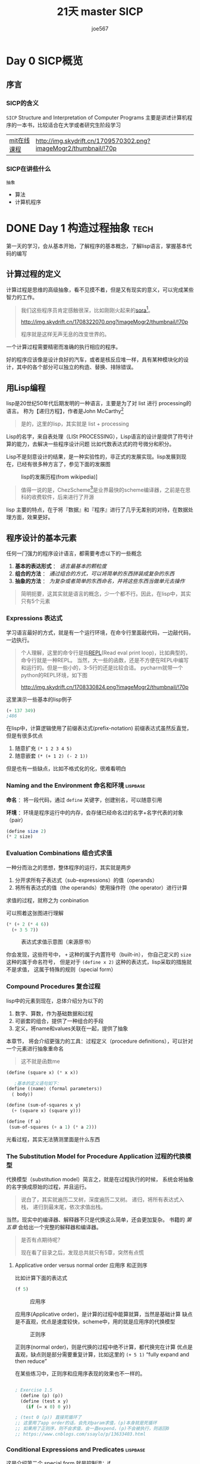 # -*- org -*- #
#+STARTUP: overview :: 自动折叠
#+STARTUP: indent
#+HTML_HEAD: <link rel="stylesheep" type="text/css" href="styles/readtheorg.css">
#+LANGUAGE: zh-CN ::导出时候，会显示目录而不是「toc」
#+hugo_base_dir: ./
#+options: toc:t num:t
#+TITLE: 21天 master SICP
#+AUTHOR: joe567
#+EMAIL: joestar1563@hotmail.com

* Day 0 SICP概览
** 序言
*** SICP的含义
~SICP~
Structure and Interpretation of Computer Programs
主要是讲述计算机程序的一本书，比较适合在大学或者研究生阶段学习

|-----------+-----------------------------------------------------------------|
| [[https://ocw.mit.edu/courses/6-001-structure-and-interpretation-of-computer-programs-spring-2005/][mit在线课程]] | [[http://img.skydrift.cn/1709570302.png?imageMogr2/thumbnail/!70p]] |


*** SICP在讲些什么
~抽象~

+ 算法
+ 计算机程序

* DONE Day 1 构造过程抽象                                              :tech:
CLOSED: [2024-02-20 Tue 10:17] SCHEDULED: <2024-02-19 Mon>
:PROPERTIES:
:EXPORT_FILE_NAME: 21_master_sicp_day_01
:END:
第一天的学习，会从基本开始，了解程序的基本概念，了解lisp语言，掌握基本代码的编写

#+hugo: more

** 计算过程的定义
计算过程是思维的高级抽象，看不见摸不着，但是又有现实的意义，可以完成某些智力的工作。

#+begin_quote
我们这些程序员肯定感触很深，比如刚刚火起来的[[https://openai.com/sora][sora]][fn:1]。

#+caption: sora
#+attr_html: :width 50% :height 50%
[[http://img.skydrift.cn/1708322070.png?imageMogr2/thumbnail/!70p]]

程序就是这样无声无息的改变世界的。

#+end_quote

一个计算过程需要精密而准确的执行相应的程序。

好的程序应该像是设计良好的汽车，或者是核反应堆一样，具有某种模块化的设计，其中的各个部分可以独立的构造、替换、排除错误。

** 用Lisp编程
lisp是20世纪50年代后期发明的一种语言，主要是为了对 list 进行 processing的语言。
称为【递归方程】，作者是John McCarthy[fn:2]
#+begin_quote
是的，这里的lisp，其实就是  list + processing
#+end_quote
Lisp的名字，来自表处理（LISt PROCESSING），Lisp语言的设计是提供了符号计算的能力，去解决一些程序设计问题
比如代数表达式的符号微分和积分。

Lisp不是刻意设计的结果，是一种实验性的，非正式的发展实现。lisp发展到现在，已经有很多种方言了，参见下面的发展图

#+caption: lisp的发展历程(from wikipedia)]
#+attr_html: :width 50% :height 50%
[[http://img.skydrift.cn/1708328694.png]]

#+begin_quote
值得一说的是，ChezScheme[fn:4]是业界最快的scheme编译器，之前是在思科的收费软件，后来进行了开源
#+end_quote
lisp 主要的特点，在于将『数据』和『程序』进行了几乎无差别的对待，在数据处理方面，效果更好。

** 程序设计的基本元素
任何一门强力的程序设计语言，都需要考虑以下的一些概念

1. *基本的表达形式* ： /语言最基本的颗粒度/
2. *组合的方法* ： /通过组合的方式，可以将简单的东西拼装成复杂的东西/
3. *抽象的方法* ： /为复杂或者简单的东西命名，并将这些东西当做单元去操作/

#+begin_quote
简明扼要，这其实就是语言的概念，少一个都不行。因此，在lisp中，其实只有5个元素
#+end_quote
*** Expressions 表达式
学习语言最好的方式，就是有一个运行环境，在命令行里面敲代码，一边敲代码，一边执行。

#+begin_quote
个人理解，这里的命令行是指[[https://en.wikipedia.org/wiki/Read%E2%80%93eval%E2%80%93print_loop][REPL]](Read eval print loop)，比如典型的，命令行就是一种REPL。
当然，大一些的函数，还是不方便在REPL中编写和运行的。但是一些小的，3-5行的还是比较合适。
pycharm就带一个python的REPL环境，如下图
#+caption: python Console(REPL)
[[http://img.skydrift.cn/1708330824.png?imageMogr2/thumbnail/!70p]]
#+end_quote
这里演示一些基本的lisp例子
#+begin_src emacs-lisp
(+ 137 349)
;486
#+end_src

#+RESULTS:
: 486

在lisp中，计算逻辑使用了前缀表达式(prefix-notation)
前缀表达式虽然反直觉，但是有很多优点
1. 随意扩充 =(* 1 2 3 4 5)=
2. 随意嵌套 =(* (+ 1 2) (- 2 1))=

但是也有一些缺点，比如不格式化的化，很难看明白
*** Naming and the Environment 命名和环境                    :lispbase:
*命名* ：将一段代码，通过 =define= 关键字，创建别名，可以随意引用

*环境* ：环境是程序运行中的内存，会存储已经命名过的名字+名字代表的对象（pair）
#+begin_src scheme
  (define size 2)
  (* 2 size)
#+end_src
*** Evaluation Combinations 组合式求值
一种分而治之的思想，整体程序的运行，其实就是两步

1. 分开求所有子表达式（sub-expressions）的值（operands）
2. 将所有表达式的值（the operands）使用操作符（the operator）进行计算

求值的过程，就称之为 conbination

可以照着这张图进行理解
#+begin_src scheme
(* (+ 2 (* 4 6))
  (+ 3 5 7))
#+end_src 
#+caption: 表达式求值示意图（来源原书）
[[http://img.skydrift.cn/1708335477.png]]

你会发现，这些符号中， =+= 这种的属于内置符号（built-in），
你自己定义的 =size= 这种的属于命名符号，
但是对于 =(define x 2)= 这种的表达式，lisp采取的措施就不是求值，
这属于特殊的规则（special form）
*** Compound Procedures 复合过程
lisp中的元素到现在，总体介绍分为以下的

1. 数字、算数，作为基础数据和过程
2. 可嵌套的组合，提供了一种组合的手段
3. 定义，将name和values关联在一起，提供了抽象

本章节， 将会介绍更强力的工具：过程定义（procedure definitions），可以针对一个元素进行抽象重命名
#+begin_quote
这不就是函数me
#+end_quote

#+begin_src scheme
  (define (square x) (* x x))
  
     ;基本的定义语句如下：
  (define (⟨name⟩ ⟨formal parameters⟩)
    ⟨ body⟩)

  (define (sum-of-squares x y)
    (+ (square x) (square y)))

  (define (f a)
   (sum-of-squares (+ a 1) (* a 2)))

#+end_src

光看过程，其实无法猜测里面是什么东西
*** The Substitution Model for Procedure Application 过程的代换模型

代换模型（substitution model）简言之，就是在过程执行的时候，
系统会将抽象的名字换成原始的过程，并且运行。

#+begin_quote
说白了，其实就遍历二叉树，深度遍历二叉树。
递归，将所有表达式入栈，
递归到最末尾，依次求值出栈。
#+end_quote

当然，现实中的编译器、解释器不只是代换这么简单，还会更加复杂。
书籍的 /第五章/ 会给出一个完整的解释器和编译器。

#+begin_quote
是否有点期待呢？

现在看了目录之后，发现总共就只有5章，突然有点慌
#+end_quote

**** Applicative order versus normal order 应用序 和正则序
比如计算下面的表达式
#+begin_src scheme
(f 5)
#+end_src
#+caption: 应用序
#+attr_html: :width 50% :height 50%
[[http://img.skydrift.cn/1708354294.png]]


应用序(Applicative order)，是计算的过程中能算就算，当然是基础计算
缺点是不直观，优点是速度较快，scheme中，用的就是应用序的代换模型

#+caption: 正则序
#+attr_html: :width 50% :height 50%
[[http://img.skydrift.cn/1708354305.png]]

正则序(normal order)，则是代换的过程中绝不计算，都代换完在计算
优点是直观，缺点则是部分需要重复计算，比如这里的 =(+ 5 1)=
“fully expand and then reduce”

在某些练习中，正则序和应用序表现的效果也不一样的。

#+begin_src scheme

  ; Exercise 1.5
    (define (p) (p))
    (define (test x y)
      (if (= x 0) 0 y))

  ; (test 0 (p)) 直接死循环了
  ;; 这里用了app order的话，会先对param求值，(p)本身就是死循环
  ;; 如果用了正则序，则不会求值，会一直expend，(p)不会被执行，则返回0
  ;; https://www.cnblogs.com/ssaylo/p/13633403.html
#+end_src

*** Conditional Expressions and Predicates                    :lispbase:
这是介绍第二个 special form
就是控制流：if
#+begin_src scheme
  (define (abs x)  
    (cond ((> x 0) x)
          ((= x 0) 0)
          ((< x 0) (- x))
    )
  )
#+end_src
上面这个例子，就是基本的if语句
通过cond这个关键字，进行 「case analysis」 这个动作， =cond= 的标准用法如下，可以包含多个条件和执行内容
其中，p 代表 predicate，需要返回true 或者 false，e 代表执行的表达式
从p1 开始执行，如果true，则执行，如果fase，就执行下一个。如果都为false，则返回 undifined
#+begin_src scheme
  (cond (⟨p1 ⟩ ⟨e1 ⟩)
        (⟨p2 ⟩ ⟨e2 ⟩)
         ...
        (⟨pn ⟩ ⟨en ⟩))
#+end_src

控制流的cond，还会有一个默认的选项

#+begin_src scheme
  (define (abs x)
     (cond ((< x 0) (- x))
           (else x)))
#+end_src


另外，scheme中还提供了原生的  =if= 关键字，这里更像一个三目运算符

#+begin_src scheme
      (define (abs x)
        (if (< x 0)
            (- x) x))

#+end_src

predicate 也支持进行组合
1. and  =(and ⟨e 1⟩ . . . ⟨e n⟩)=
2. or =(or ⟨e 1⟩ . . . ⟨e n⟩)=
3. not =(not ⟨e⟩)=

比如，你可以自己亲手定义 =>==

#+begin_src scheme
  (define (>= x y) (or (> x y) (= x y)))
  ;or
  (define (>= x y) (not (< x y)))
#+end_src


cond 也支持对操作符进行设置，如下：

#+begin_src scheme
(define (a-plus-abs-b a b)
   ((if (> b 0) + -) a b))
#+end_src
* DONE Day 2 实践，求牛顿平方                                        :tec:
CLOSED: [2024-02-24 Sat 17:49] SCHEDULED: <2024-02-20 Tue>
:PROPERTIES:
:EXPORT_FILE_NAME: 21_master_sicp_day_02
:END:
通过已经学习到的东西，矫正概念，进行更有意思的计算
#+hugo: more

** Day 1 的复习
通过了第一天的学习，基本上明白了以下的内容
1. 程序的结构，基础元素等
2. lisp语言的基础
   1. 基本元素计算，前缀表达式， =prefix-notation=
   2. special forms 特殊元素， =define=, =cond=
   3. 由于1、2组合而成的复合表达式
   4. 针对符合表达式，通过 =代换模型 subsitution model= 进行人工智能的计算（笑）
3. 做了一些练习题
   1. 在lisp中，操作符也可以用来 cond
   2. 人工智能代换的时候，有2种顺序，应用序和正则序，两者在极端场景下，效果不一样

** 数学概念和计算机概念的区分

数学比较重要的是概念定义，严谨的定义；计算机概念中，更重视的是操作。
书中举例说了，比如要计算平方根
数学概念很简单

#+begin_src
  x 的平方根 = the y such that y ≥ 0 and y 的平方 = x.
#+end_src

但是这只是个概念，无法用来计算，写一样的lisp代码也没办法计算。

** 可操作的平方根计算

比较通常的办法，就是使用牛顿的逐步逼近法（successive approximations）
#+begin_quote
我看到这里开始一脸懵逼了

1. 平方根的逼近求值法 [fn:6]
2. 迭代法求平方根 [fn:5]
3. quara的一个比较好的回答 [fn:9]

参考了一个文档，逐渐明白一些了，

#+end_quote

*** 牛顿法求平方根的数学理解
牛顿法的具体推导过程

y = x^2 这个函数，坐标系中，是经典的反抛物线图案，

求 根号2 的时候，相当于y=2，求x的值。

结合图像分析，相当于是求 纵坐标 y=2的时候，曲线对应x的横坐标。

牛顿法的话，结合右图进行分析[[http://img.skydrift.cn/1708429907.png]]

1. 将 y = x^2 进行简化，变成 y= x^2 - 2，就变成了上图的样子
2. 这样一来，曲线和x轴的交点就变成了要求的根号2，整个函数变成了 f(x) = x^2 -2
3. 随便找一个 x_0 点，针对 x_0 进行求导，f'(x) = 2x，如图，导数是一条直线
4. 直线与x轴的交点，作为 x_1，可以明显看到，x_1 会更接近实际的x，但是不等于x
5. 继续3的步骤，直到 x_n，会逐步收敛到x，进而求出非常接近的x

以上，就是结合图形的直观理解，可以看到，这个方法非常的直观

接下来，会结合上面的直观理念，进行公式级别的推导计算


看下上面的图，已知条件如下
1. 直线的斜率为 f'(x_0)
2. 直线经过了一个点：(x_0, f(x_0))，这就是在曲线找到的一个随机点
3. 直线经过了另一个点：(x_1, 0)，这就是x轴的交点

可以得到2个公式

$$ 基础公式：y = f'(x_0)x_1 + b , 其中, 斜率为 f'(x_0) $$

套用2个点位，可以得到下面2个公式,

$$ 1. 套用(x_0, f(x_0)) : f(x_0) = f'(x_0)x_0+b $$
$$ 2. 套用(x_1, 0) : 0 = f'(x_0)x_1+b $$


两个公式进行相减，可以将b消除，并且得到可以便于计算的公式

$$ f(x_0) = f'(x_0)x_0 - f'(x_0)x_1 $$

公式进行变换，则可以得到对于 $x_1$ 的求值公式

\begin{eqnarray}

f'(x_0)x_1 = f'(x_0)x_0 - f(x_0) \\

x_1 = \frac{f'(x_0)x_0 - f(x_0)}{f'(x_0)} \\

x_1 = x_0 - \frac{f(x_0)}{f'(x_0)}

\end{eqnarray}

至此，求值公式已经ok，对于一元二次方程，展开的方式[fn:7]已经非常明显了。

将公式套用到 $f(x) = x^2-2$ 的话，从 $x_0$ 计算 $x_1$ 的方式就很简单了

\begin{equation}
x_1=x_0 - \frac{x_0^2-2}{2x_0}
\end{equation}


经过简化，公式如下

\begin{equation}
x_1=\frac{x_0+\frac{2}{x_0}}{2}
\end{equation}

*** 使用scheme实现牛顿法

实现代码很简单

#+begin_src scheme
  (define (sqrt x)
    (sqrt-iter 1.0 x))
#+end_src
主入口函数，就是sqrt这个，其中调用了
sqrt-iter 这个函数，这个函数有2个入参
1.0 就是初始的 $x_0$
x 则是要求的目标值


#+begin_src scheme
   (define (sqrt-iter guess x)
    (if (good-enough? guess x)
        guess
        (sqrt-iter (improve guess x) x)))

#+end_src
=sqrt-iter= 函数的定义如上
这个函数内部其实就只有一个判定
如果收敛到目标值，就返回，否则，优化并且迭代


#+begin_src scheme
  (define (improve guess x)
    (average guess (/ x guess)))

  (define (average x y)
    (/ (+ x y) 2))
  (define (good-enough? guess x)
    (< (abs (- (square guess) x)) 0.001))

#+end_src
其中的3个子函数如上。都比较简单

=good-enough?= 用来判定是否达到了收敛阈值，可以看到，判定是相对反向的：
通过 =square= 方法，来判定计算的value进行平方以后和目标值的差距。

=average= 中规中矩的函数，求平均数

=improve= 这是核心函数，用来计算新的 $x_n$, guess 就是 $x_n-1$，x就是$y$

这个函数整体就是在执行公式5，即 $x_1=\frac{x_0+\frac{2}{x_0}}{2}$

#+begin_src scheme -n :hl_lines 10-11

  (define (square x)
    (* x x))

  (define (sqrt-iter guess x)
    (if (good-enough? guess x)
	guess
	(sqrt-iter (improve guess x) x)))

  (define (improve guess x)
    (average guess (/ x guess)))

  (define (average x y)
    (/ (+ x y) 2))
  (define (good-enough? guess x)
    (< (abs (- (square guess) x)) 0.001))


  (define (sqrt x)
    (sqrt-iter 1.0 x)
)
#+end_src

版本1 的代码如上。

可以看到，这其中是有一段递归的，比如 =sqrt-iter= 调用了自己，可以将上面的函数调用关系， 变成一棵树展示出来

[[http://img.skydrift.cn/1708663434.png]]

函数被拆解成了不同的小结构，每个结构各司其职，都封装了逻辑，
每个小结构逻辑都很简单。

每个大结构，不会也不需要关注小结构的内部实现。这就是抽象层次的问题。
大的结构，抽象层次高，小结构抽象层次低，

抽象层次也只是层次，不代表复杂度，抽象层次高的函数，不一定就会比低层次的更复杂。

** 块封装 和 局部变量控制

可以看到，在这个过程中，很多函数名称出现了

#+begin_src scheme
 (define (sqrt x)

   (define (good-enough? guess x)
     (< (abs (- (square guess) x)) 0.001))
   (define (improve guess x) (average guess (/ x guess)))

   (define (sqrt-iter guess x)
      (if (good-enough? guess x)
          guess
          (sqrt-iter (improve guess x) x)))
 (sqrt-iter 1.0 x)
 )
#+end_src
如上，这是第二版改动，可以看到，把一些工具函数，可以直接定义在大函数内部，这样，就算是一个更高级别的封装了

不会污染全局变量，内部定义的函数，可见性只限制在内部

进一步的说明，变量 =x= 也是一个局部变量，可以共享使用

#+begin_src scheme
(define (sqrt x)

 (define (good-enough? guess)
  (< (abs (- (square guess) x)) 0.001))

 (define (improve guess)
   (average guess (/ x guess)))

 (define (sqrt-iter guess)
  (if (good-enough? guess)
      guess
      (sqrt-iter (improve guess))))
(sqrt-iter 1.0)
)
#+end_src

这种情况，称之为 *词法作用域 (lexical scoping)*

#+begin_quote
在现代的编程中，这种块结构稀松平常，比如
1. 面向对象编程
2. 重构改善
3. 设计模式
4. 领域对象模型等

这些讨论的，其实都是如何用好这种 =块结构= ，却很少有人讨论这种结构一开始是怎么设计出来的，来源于 老的 Algol 60 语言。
#+end_quote

** 过程和计算

编写程序也是有各种套路的，就像是摄影和下棋一样，学会了套路和流程，才算是上道儿了。
接下来，就要介绍各种组合拳了。

1. 研究各种函数流程的执行结构
2. 研究不同执行流程的时间复杂度，空间复杂度
3. 这些代表性的函数，只是用来演示的，不能作为生产环境使用

*** 迭代 VS 递归

不知道大家是怎么看待 这两个概念的，其实我本身在阅读之前，是没有明确的区别的。
`
由于之前学了yin神的计算机课，大概知道了迭代是递归的一种（尾递归），但是还是看出了解一下比较好

阶乘的实现举例

递归实现：

#+begin_src scheme
(define (factorial n)
   (if (= n 1)
       1
       (* n (factorial (- n 1)))))
#+end_src

[[http://img.skydrift.cn/1708666024.png?imageMogr2/thumbnail/!70p]]

迭代实现：

#+begin_src scheme
(define (factorial n)
  (fact-iter 1 1 n))

(define (fact-iter product counter max-count)
  (if (> counter max-count)
      product
     (fact-iter (* counter product) (+ counter 1) max-count)))
#+end_src

[[http://img.skydrift.cn/1708666046.png?imageMogr2/thumbnail/!70p]]

可以看到，递归在执行的时候，其实是 =不计算= 的，只有都展开之后才开始计算；而迭代则不一样，每次迭代都会计算。

=递归= ：就递归来说，递归有明显的展开和收缩的过程，这个过程产生一种链条（chain），每次调用都有一种延迟计算（deferred operations）挂靠在链条上。
解释器要执行递归，需要把chain都保存起来，这个例子中，空间的增长是线性的(n 的正比)，这就是一个 =线性递归= 的过程

=迭代= ：这个过程中，没有展开和收缩的过程，每次执行，就是单独的，这种过程就是一个 =迭代计算= 过程

注意，代码中有递归调用，并不代表这个计算过程是递归的，比如 迭代实现中，也有 =fact-iter= 的递归调用

这就是 =递归计算过程= 和 =递归函数= 的区别。

一个简单的可以看出来到底是递归还是迭代的办法，就是看下递归的表达式
看下这个表达式，是否会阻碍了其他表达式的计算[fn:8]

比如
#+begin_src scheme
 (define (++ a b)
   (if ( = a 0)
       b
       (inc (++ (dec a) b))) ;; 最后的求值表达式中，有inc在++外面，导致inc进行了延迟计算，这样就产生了chain
   )

;; (++ 4 5)
;; (inc (++ 3 5)))
;; (inc (inc (++ 2 5)))
;; (inc (inc (inc (++ 1 5))))
;; (inc (inc (inc (inc (++ 0 5)))))
;; (inc (inc (inc (inc (5)))))
;; (inc (inc (inc (6))))
;; (inc (inc 7))
;; (inc 8)
;; 9

  (define (++ a b)
   (if ( = a 0)
   b
   (++ (dec a) (inc b)))) ;; 最后的求值表达式中，inc 在++里面
;;(++ 4 5)
;;(++ 3 6)
;;(++ 2 7)
;;(++ 1 8)
;;(++ 0 9)
;;9

#+end_src


* TODO Day 3 深入递归
:PROPERTIES:
:EXPORT_FILE_NAME: 21_master_sicp_day_03
:END:

** 树形递归
计算斐波那契数列的图形，可以看做是一个树形递归

[[http://img.skydrift.cn/1708768655.png?imageMogr2/thumbnail/!70p]]

斐波那契数列，很简单可以用scheme实现

#+begin_src scheme
  (define (fib n)
     (cond ((= n 0) 0)
           ((= n 1) 1)
           (else (+ (fib (- n 1))
                    (fib (- n 2))))))
#+end_src

可以看到，这个表达式明显是递归型的，因为会有结构的展开，有 =+= 运算符在 =fib= 的外面，因此后者阻碍了前者的计算，这个也会进行展开

展开的结构和之前不一样，比较复杂。这个例子是展现树递归的好案例，但是在计算fib的值方面，显然效率很低，因为有很多很多的无效计算。

[[http://img.skydrift.cn/1708769038.png?imageMogr2/thumbnail/!70p]]

可以用线性递归的形式进行改写，Fibonacci数列本身其实就是 =a+b= ，只要不断的代换
1. 第一轮：a1=0，b1=1
2. 第二轮：a2=1（a1+b1），b2=1(a1)
3. 第三轮：a3=2（a2+b2），b3=1(a2)
4. 第四轮：a4=3(a3+b3), b4=2(a3)
5. 第五轮：a5=5(a4+b4),b5=3(a4)

#+begin_src scheme
(define (fib n) (fib-iter 1 0 n))
(define (fib-iter a b count)
     (if (= count 0)
      b
     (fib-iter (+ a b) a (- count 1))))
#+end_src

树形递归看上去效率非常低，但是非常直观，在一定规模内，解决问题的效率非常高

** 树形递归的案例：找零钱

比如这问题：100元人民币，换成零钱，1块的，5块的，10块的，20块的这几种，一共有几种算法？

如果按照递归考虑，那么这问题可以简单化
1. 找出来 a 元的 零钱总数 n =
2. 将现金换成 除了 第一种零钱 之外的 其他所有零钱 的不同方式数目 +
3. 将现金 a - d 换成所有种类的零钱 的不同方式的数目 ，其中 d 是一种零钱的面额 

思路是自然解题的倒推方式

$$
假设 f(amount_n,coin_j) = 针对特定金额，使用 j 种硬币的找零方式 ,  其中，n代表迭代的轮次，j代表包含j种类的硬币 
$$

公式相对还是比较好理解的，代表的是最终的状态，目标是进行递归推导，考虑到数学归纳法，那么这个过程可以拆解成如下的部分，并且进行迭代 

$$
第n轮，f(amount_n, coin_j) = f(amount_n, coin_{j-1}) + f(amount_{n-1}, coin_j)
$$

如何理解这个递归拆分呢，用实例举例来帮助理解，比如我们要计算

$$
f(5,3),当 coins=[1,2,5]
$$

解释如下：要找总额 =5= 块的零钱，用了 =3= 种面额的硬币，分别是 =[1,2,5]= 代表 =1= 块， =2 块， =5= 块的


#+begin_quote
其实就是示例1，表达式不严谨，将就看下

1. amount_n 代表第n轮中的总金额，在n轮，也就是5元

2. coin_j 代表此时用3种硬币进行组合，在n轮，也就是3种硬币
#+end_quote


用实例来表示如下
$$
\begin{flalign}
&n轮: f(5,3)\\
=& f(5,2) + f(5-5=0,3) \\
& \textcolor{grey}{;;f(5-5,3) :\quad 因为第3种硬币的面额是5元}\\
=& f(5,2) + f(0,3) \\
&\textcolor{grey}{;;[3种硬币(1,2,5)组合5块] = [2种硬币(1,2)组合5块] + [3种硬币(1,2,5)组合0元]}\\
=& f(5,2) + 1 \\
&\textcolor{grey}{;;f(0,3)：此处需要计算这个值，对于amount的解释分成3种情况}\\
& \textcolor{green} {;;\quad amount 
\left\{
 \begin{array}{lrc}
  =0,\quad 此时代表找到了方式，因为硬币的面额正好和金额整除了 \\
  <0,\quad 此时代表没找到方式，零钱的面额比剩余的总额要大了\\
  >0,\quad 此时代表需要继续进行处理 \\
 \end{array}
\right \}} \\
&\textcolor{grey}{;;f(0,3) 中，amount=0，因此找到一种方式，返回1，即f(0,n)=1 } \\
&\textcolor{grey}{;;[3种硬币(1,2,5)组合5块] = [2种硬币(1,2)组合5块] + 1} \\
&&
\end{flalign}
$$


$$
\begin{flalign}
&n-1 到 1轮：f(5,2)\\ 
&= f(5,1)+f(3,2) \quad\quad\quad\textcolor{grey}{;; f(3,2) = f(5-2,2)}\\

&= [f(5,0) + f(4,1)] + [f(3,1) + f(1,2)]\quad\quad\quad\textcolor{grey}{;; f(4,1) = f(5-1,1), f(1,2) = f(3-2,1)}\\
& \textcolor{grey}{;;\quad对于计算 硬币的数量=0的场景，自然而然，可用的方式=0，因此f (n,0)=0} \\
&= [0 + f(4,1)] + [f(3,1) + f(1,2)] \\
&= \{0 + [f(4,0) + f(3,1)]\} + \{[f(2,1) + f(2,0)] + [f(0,2) + f(1,1)]\} \\
&= \{0 + [0 + f(3,1)]\} + \{[f(2,1) + 0] + [0 + \textcolor{red}{f(1,1)}]\} \\
&= f(3,1) + f(2,1) + \textcolor{red}{f(1,1)} \\
&= [f(2,1) + f(0,1)] + [\textcolor{red}{f(1,1)}+f(1,0)] + [f(0,1)+f(1,0)] \\
&= [f(2,1) + 0] + [f(1,1)+ 0] + [1+0] \\
&= [\textcolor{red}{f(1,1)}+f(1,0)] + [f(0,1)+f(1,0)] + 1 \\
&= \textcolor{red}{f(1,1)} + 1 + 1 \\
&= [f(0,1)+f(1,0)] + 1 + 1 \\
&= 1 + 1 + 1 \\
&= 3 \\
&&
\end{flalign}
$$

计算结果 $f(5,3)=4,当 coins=[1,2,5]$​，可以看到，这里面有很多的冗余计算，仅仅一个 $f(1,1)$ 就重复计算了很多次

因此，这种计算虽然可以给出正确的答案，但是效率比较低。

#+begin_src scheme
(define (change amount coins)
  (-> exact-integer? (listof exact-integer?) exact-integer?)
  (define (cc amount kind-of-coins)
    (cond [(= amount 0) 1]
          [(or (< amount 0) (= kind-of-coins 0)) 0]
          [else (+
                  (cc amount (- kind-of-coins 1))
                  (cc (- amount (list-ref coins (- kind-of-coins 1))) kind-of-coins)
                )
           ]
    ))
    (cc amount (length coins))
  )
#+end_src

*** 优化1：使用备忘录方式提升效率
#+begin_src scheme
(define (change amount coins)
  (-> exact-integer? (listof exact-integer?) exact-integer?)
  (define tb (make-hash))
  (define (del1 x) (- x 1))
  (define (cc amount kind-of-coins)
    (cond [(= amount 0) 1]
          [(or (< amount 0) (= kind-of-coins 0)) 0]
          [else
           (define k1 (format "~s-~s" amount (del1 kind-of-coins)))
           (define k2 (format "~s-~s" (- amount (list-ref coins (del1 kind-of-coins))) kind-of-coins))
           (+
            (cond [(hash-has-key? tb k1)
                   (hash-ref tb k1)]
                  [else
                   (hash-set! tb k1  (cc amount (del1 kind-of-coins)))
                   (hash-ref tb k1)
                   ]
                  )
            (cond [(hash-has-key? tb k2)
                   (hash-ref tb k2)]
                  [else 
                   (hash-set! tb k2 (cc (- amount (list-ref coins (del1 kind-of-coins))) kind-of-coins))
                   (hash-ref tb k2)
                   ]
                  )
            )
           ]
          ))
  (cc amount (length coins))
  )

#+end_src

使用了这个算法之后，很多计算过一次的 $f(a,b)$ 可以不用重复计算，效率提高很多。

*** 优化2：使用dp 动态规划解决问题
动态规划这个概念十分高大上，但是通过学习了解的话，感觉就是纸老虎。

正常的递归，是从 n 到 n-1 一直到 1
动态规划反其道行之，干脆从 1一直计算到 n，这样理解比较容易

[算法-动态规划 Dynamic Programming--从菜鸟到老鸟](https://blog.csdn.net/u013309870/article/details/75193592)[fn:10]

[算法随想录](https://programmercarl.com/%E5%8A%A8%E6%80%81%E8%A7%84%E5%88%92%E7%90%86%E8%AE%BA%E5%9F%BA%E7%A1%80.html)[fn:11]

下面是一段来自编程随想录的动态规划介绍，我感觉一语中的
#+begin_quote
动态规划，英文：Dynamic Programming，简称DP，如果某一问题有很多重叠子问题，使用动态规划是最有效的。
所以动态规划中每一个状态一定是由上一个状态推导出来的，**这一点就区分于贪心**，贪心没有状态推导，而是从局部直接选最优的，

在[关于贪心算法，你该了解这些！](https://programmercarl.com/贪心算法理论基础.html)中我举了一个背包问题的例子。

例如：有N件物品和一个最多能背重量为W 的背包。第i件物品的重量是weight[i]，得到的价值是value[i] 。**每件物品只能用一次**，求解将哪些物品装入背包里物品价值总和最大。
动态规划中dp[j]是由dp[j-weight[i]]推导出来的，然后取max(dp[j], dp[j - weight[i]] + value[i])。

但如果是贪心呢，每次拿物品选一个最大的或者最小的就完事了，和上一个状态没有关系。
所以贪心解决不了动态规划的问题。
其实大家也不用死扣动规和贪心的理论区别，后面做做题目自然就知道了。
而且很多讲解动态规划的文章都会讲最优子结构啊和重叠子问题啊这些，这些东西都是教科书的上定义，晦涩难懂而且不实用。
大家知道动规是由前一个状态推导出来的，而贪心是局部直接选最优的，对于刷题来说就够用了。
#+end_quote


**** 理解动态规划
没办法，我就是这么个死脑筋，想不明白就想要想明白，想不明白就很难受

并且必须非常直观才能想明白，说白了就是抽象思维差劲
#+end_quote

最近又阅读了动态规划的一些文章，突然发现，这个思路貌似是符合动态规划的。

简言之，就是 =从下到上，通过空间换时间，其实是一种备忘录算法= 。

这个迭代写法，从底层说，就是上面一句话的最简实现。

1. =f-iter= 中的3个参数，其实就是动态规划中的 =d[]= 数组
2. 由于 ~f-iter~ 函数本身 有4个入参，相当于是 =d[0]~d[3]=
3. 由于 ~f-iter~ 本身逻辑较为简单，因此只需要 d[n-1], d[n-2], d[n-3] 即可，在上面的 =d[0]~d[2]= 中，循环设置了这3个值，即空间复杂度是 o(3)

为了方便理解，这样解释一下, 参见下面的表格

| f(n) 's n | f(n) 's value       | f-iter 's param | d array           |
|-----------+---------------------+-----------------+-------------------|
|         2 | 2                   | 2 1 0           | f(2) f(1) f(0)  0 |
|         3 | 2+2*2           4   | 4 2 1           | f(3) f(2) f(1)  1 |
|         4 | 4+2*2+3*1       11  | 11 4 2          | f(4) f(3) f(2)  2 |
|         5 | 11+2*4+3*2      25  | 25 11 4         | f(5) f(4) f(2)  3 |
|         6 | 25+2*11+3*4     59  | 59 25 11        | f(6) f(5) f(4)  4 |
|         7 | 59+2*25+3*11    142 | 142 59 25       | f(7) f(6) f(5)  5 |

你会发现，f-iter中的所有参数，真真实实的是把f(n) 中需要的val存储起来了，这就是没有数组的存储



* Day 4 深入递归02
:PROPERTIES:
:EXPORT_FILE_NAME: 21_master_sicp_day_04
:END:
** 评估递归对资源的消耗
** 降低递归时候资源消耗的办法
*** 求幂过程引出的点
*** 最大公约数过程引出的点
asdasd
* Day 5 高阶函数
:PROPERTIES:
:EXPORT_FILE_NAME: 21_master_sicp_day_05
:END:
** 玩法1：入参是函数的
** 玩法2：函数中定义变量
** 玩法3：出参是函数的玩法
asd 

* Footnotes
[fn:11] 专注算法编程的carl [算法随想录](https://programmercarl.com/%E5%8A%A8%E6%80%81%E8%A7%84%E5%88%92%E7%90%86%E8%AE%BA%E5%9F%BA%E7%A1%80.html)
[fn:10] HankingHu的csdn博客 [算法-动态规划 Dynamic Programming--从菜鸟到老鸟](https://blog.csdn.net/u013309870/article/details/75193592)
[fn:8] SICP解答（练习1.9）http://community.schemewiki.org/?sicp-ex-1.9

[fn:9] quora的一个比较好的回答 [[https://www.quora.com/How-do-you-use-the-Newton-Raphson-method-to-obtain-successive-approximations-of-2-as-the-ratio-of-two-integers][link]] 
[fn:1] openAI在24年2月推出的文生视频模型 sora https://openai.com/sora
[fn:2] "Recursive Functions of Symbolic Expressions and Their Computation By Machine"
（符号表达式的递归函数及其机械计算，McCarthy 1960）
[fn:3] 解密Chez Scheme https://guenchi.github.io/0x7c06.html
[fn:4] 思科官方的chezScheme 用户手册 https://cisco.github.io/ChezScheme/csug9.5/index.html
[fn:5] 迭代法求平方根 https://www.physixfan.com/diedaifaqiupingfanggen/
[fn:6] 平方根的逼近求值法 https://blog.csdn.net/weixin_42290927/article/details/106453060
[fn:7] [[https://zh.wikipedia.org/wiki/%E7%89%9B%E9%A1%BF%E6%B3%95][维基百科-牛顿法]]
